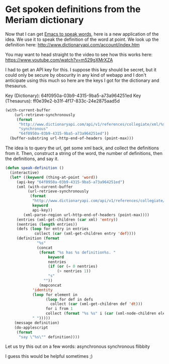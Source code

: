 * Get spoken definitions from the Meriam dictionary
  :PROPERTIES:
  :categories: emacs
  :date:     2015/06/30 11:26:41
  :updated:  2015/06/30 11:26:41
  :END:
Now that I can get [[http://kitchingroup.cheme.cmu.edu/blog/2015/06/29/Getting-Emacs-to-read-to-me/][Emacs to speak words]], here is a new application of the idea. We use it to speak the definition of the word at point. We look up the definition here:
http://www.dictionaryapi.com/account/index.htm

You may want to head straight to the video to see how this works here: https://www.youtube.com/watch?v=m529gXMrXZA


I had to get an API key for this. I suppose this key should be secret, but it could only be secure by obscurity in any kind of webapp and I don't anticipate using this much so here are the keys I got for the dictionary and thesaurus.

Key (Dictionary): 64f0950a-03b9-4315-9ba5-a73a964251ed
Key (Thesaurus): ff0e39e2-b31f-4f17-833c-24e2875aad5d

#+BEGIN_SRC emacs-lisp
(with-current-buffer
    (url-retrieve-synchronously
     (format
      "http://www.dictionaryapi.com/api/v1/references/collegiate/xml/%s?key=%s"
      "synchronous"
      "64f0950a-03b9-4315-9ba5-a73a964251ed"))
  (buffer-substring url-http-end-of-headers (point-max)))
#+END_SRC

#+RESULTS:
:
: <?xml version="1.0" encoding="utf-8" ?>
: <entry_list version="1.0">
:	<entry id="synchronous"><ew>synchronous</ew><subj>AE-4b#CP-5#TL-5</subj><hw>syn*chro*nous</hw><sound><wav>synchr14.wav</wav><wpr>!siN-kru-nus</wpr></sound><pr>ˈsiŋ-krə-nəs, ˈsin-</pr><fl>adjective</fl><et>Late Latin <it>synchronos,</it> from Greek, from <it>syn-</it> + <it>chronos</it> time</et><def><date>1669</date> <sn>1</sn> <dt>:happening, existing, or arising at precisely the same time</dt> <sn>2</sn> <dt>:recurring or operating at exactly the same periods</dt> <sn>3</sn> <dt>:involving or indicating <fw>synchronism</fw></dt> <sn>4 a</sn> <dt>:having the same period</dt> <sd>also</sd> <dt>:having the same period and phase</dt>  <sn>b</sn> <dt>:<sx>geostationary</sx></dt> <sn>5</sn> <dt>:of, used in, or being digital communication (as between computers) in which a common timing signal is established that dictates when individual bits can be transmitted and which allows for very high rates of data transfer</dt><ss>contemporary</ss></def><uro><ure>syn*chro*nous*ly</ure> <fl>adverb</fl></uro><uro><ure>syn*chro*nous*ness</ure> <fl>noun</fl></uro></entry>
:	<entry id="synchronous motor"><ew>synchronous motor</ew><subj>ME#EE</subj><hw>synchronous motor</hw><fl>noun</fl><def><date>1897</date><dt>:an electric motor having a speed strictly proportional to the frequency of the operating current</dt></def></entry>
: </entry_list>

The idea is to query the url, get some xml back, and collect the definitions from it. Then, construct a string of the word, the number of definitions, then the definitions, and say it.

#+BEGIN_SRC emacs-lisp
(defun speak-definition ()
  (interactive)
  (let* ((keyword (thing-at-point 'word))
	 (api-key "64f0950a-03b9-4315-9ba5-a73a964251ed")
	 (xml (with-current-buffer
		  (url-retrieve-synchronously
		   (format
		    "http://www.dictionaryapi.com/api/v1/references/collegiate/xml/%s?key=%s"
		    keyword
		    api-key))
		(xml-parse-region url-http-end-of-headers (point-max))))
	 (entries (xml-get-children (car xml) 'entry))
	 (nentries (length entries))
	 (defs (loop for entry in entries
		     collect (car (xml-get-children entry 'def))))
	 (definition (format
		      "%s"
		      (concat
		       (format "%s has %s definition%s. "
			       keyword
			       nentries
			       (if (or (= 0 nentries)
				       (> nentries 1))
				   "s"
				 ""))
		       (mapconcat
			'identity
			(loop for element in
			      (loop for def in defs
				    collect (car (xml-get-children def 'dt)))
			      for i from 1
			      collect (format "%s %s" i (car (xml-node-children element))))
			" ")))))
    (message definition)
    (do-applescript
     (format
      "say \"%s\"" definition))))
#+END_SRC

#+RESULTS:
: speak-definition

Let us try this out on a few words: asynchronous  synchronous  flibbity

I guess this would be helpful sometimes ;)
